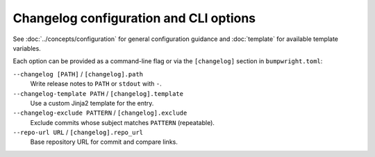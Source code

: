 Changelog configuration and CLI options
=======================================

See :doc:`../concepts/configuration` for general configuration guidance and
:doc:`template` for available template variables.

Each option can be provided as a command-line flag or via the ``[changelog]``
section in ``bumpwright.toml``:

``--changelog [PATH]`` / ``[changelog].path``
    Write release notes to ``PATH`` or ``stdout`` with ``-``.
``--changelog-template PATH`` / ``[changelog].template``
    Use a custom Jinja2 template for the entry.
``--changelog-exclude PATTERN`` / ``[changelog].exclude``
    Exclude commits whose subject matches ``PATTERN`` (repeatable).
``--repo-url URL`` / ``[changelog].repo_url``
    Base repository URL for commit and compare links.
